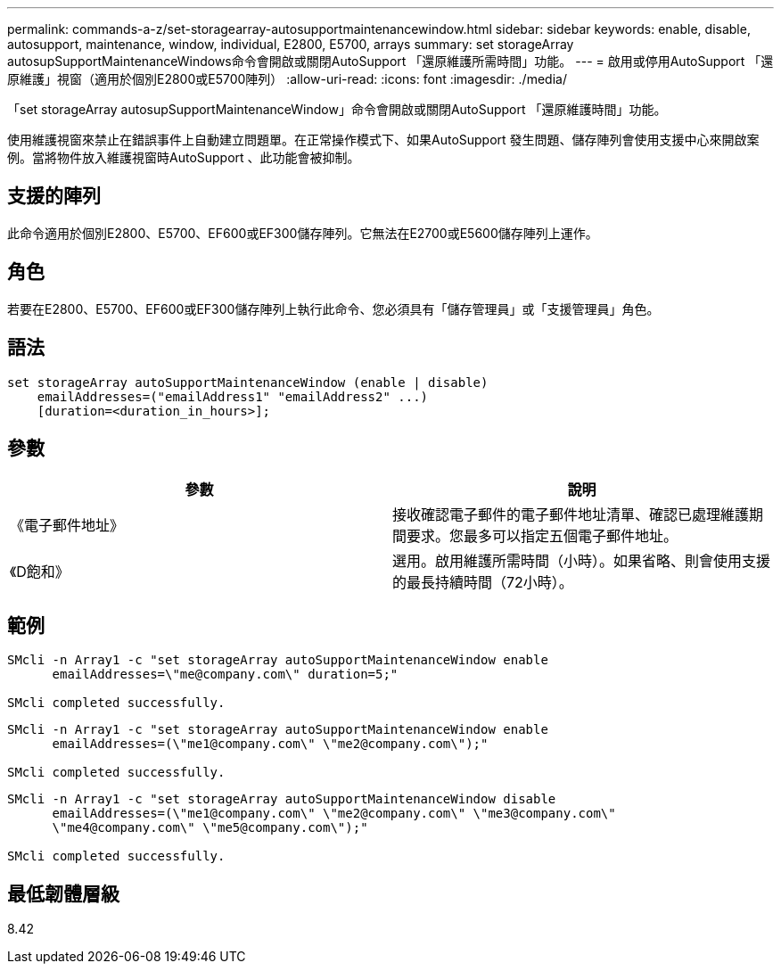 ---
permalink: commands-a-z/set-storagearray-autosupportmaintenancewindow.html 
sidebar: sidebar 
keywords: enable, disable, autosupport, maintenance, window, individual, E2800, E5700, arrays 
summary: set storageArray autosupSupportMaintenanceWindows命令會開啟或關閉AutoSupport 「還原維護所需時間」功能。 
---
= 啟用或停用AutoSupport 「還原維護」視窗（適用於個別E2800或E5700陣列）
:allow-uri-read: 
:icons: font
:imagesdir: ./media/


[role="lead"]
「set storageArray autosupSupportMaintenanceWindow」命令會開啟或關閉AutoSupport 「還原維護時間」功能。

使用維護視窗來禁止在錯誤事件上自動建立問題單。在正常操作模式下、如果AutoSupport 發生問題、儲存陣列會使用支援中心來開啟案例。當將物件放入維護視窗時AutoSupport 、此功能會被抑制。



== 支援的陣列

此命令適用於個別E2800、E5700、EF600或EF300儲存陣列。它無法在E2700或E5600儲存陣列上運作。



== 角色

若要在E2800、E5700、EF600或EF300儲存陣列上執行此命令、您必須具有「儲存管理員」或「支援管理員」角色。



== 語法

[listing]
----
set storageArray autoSupportMaintenanceWindow (enable | disable)
    emailAddresses=("emailAddress1" "emailAddress2" ...)
    [duration=<duration_in_hours>];
----


== 參數

[cols="2*"]
|===
| 參數 | 說明 


 a| 
《電子郵件地址》
 a| 
接收確認電子郵件的電子郵件地址清單、確認已處理維護期間要求。您最多可以指定五個電子郵件地址。



 a| 
《D飽和》
 a| 
選用。啟用維護所需時間（小時）。如果省略、則會使用支援的最長持續時間（72小時）。

|===


== 範例

[listing]
----

SMcli -n Array1 -c "set storageArray autoSupportMaintenanceWindow enable
      emailAddresses=\"me@company.com\" duration=5;"

SMcli completed successfully.
----
[listing]
----
SMcli -n Array1 -c "set storageArray autoSupportMaintenanceWindow enable
      emailAddresses=(\"me1@company.com\" \"me2@company.com\");"

SMcli completed successfully.
----
[listing]
----
SMcli -n Array1 -c "set storageArray autoSupportMaintenanceWindow disable
      emailAddresses=(\"me1@company.com\" \"me2@company.com\" \"me3@company.com\"
      \"me4@company.com\" \"me5@company.com\");"

SMcli completed successfully.
----


== 最低韌體層級

8.42
